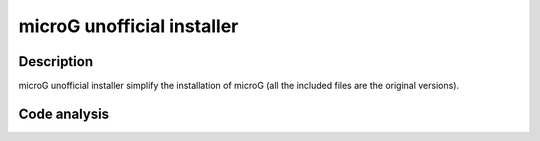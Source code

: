 ===========================
microG unofficial installer
===========================
.. image:: https://img.shields.io/github/license/micro-a5k/microg-unofficial-installer.svg
   :alt: License
   :target: https://github.com/micro-a5k/microg-unofficial-installer

Description
===========
microG unofficial installer simplify the installation of microG (all the included files are the original versions).

Code analysis
=============
.. image:: https://api.codacy.com/project/badge/Grade/2c946235a38a47b49d827edd3ad73931
   :alt: Codacy Badge
   :target: https://www.codacy.com/app/ale5000-git/microg-unofficial-installer?utm_source=github.com&amp;utm_medium=referral&amp;utm_content=micro-a5k/microg-unofficial-installer&amp;utm_campaign=Badge_Grade
